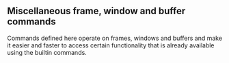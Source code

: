 ** Miscellaneous frame, window and buffer commands

Commands defined here operate on frames, windows and buffers and
make it easier and faster to access certain functionality that
is already available using the builtin commands.
